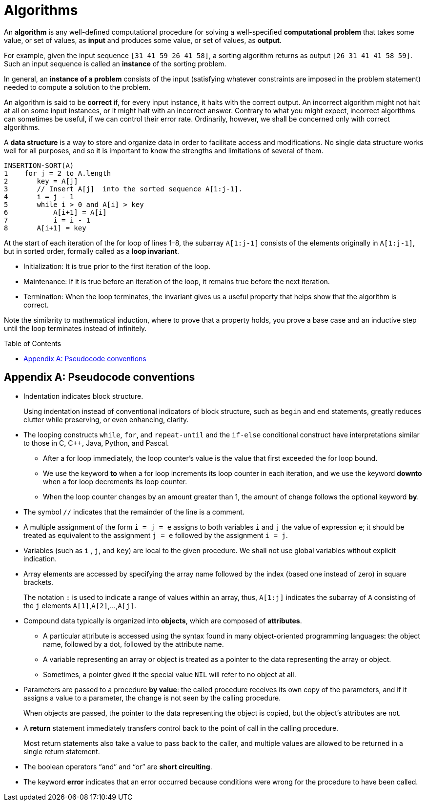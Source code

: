 = Algorithms
:page-layout: post
:page-categories: ['algorithms']
:page-tags: ['algorithms']
:page-date: 2023-08-18 10:18:05 +0800
:page-revdate: 2023-08-18 10:18:05 +0800
:toc: preamble
:toclevels: 4
:sectnums:
:sectnumlevels: 4

An *algorithm* is any well-defined computational procedure for solving a well-specified *computational problem* that takes some value, or set of values, as *input* and produces some value, or set of values, as *output*.

For example, given the input sequence `[31 41 59 26 41 58]`, a sorting algorithm returns as output `[26 31 41 41 58 59]`. Such an input sequence is called an *instance* of the sorting problem.

In general, an *instance of a problem* consists of the input (satisfying whatever constraints are imposed in the problem statement) needed to compute a solution to the problem.

An algorithm is said to be *correct* if, for every input instance, it halts with the correct output. An incorrect algorithm might not halt at all on some input instances, or it might halt with an incorrect answer. Contrary to what you might expect, incorrect algorithms can sometimes be useful, if we can control their error rate. Ordinarily, however, we shall be concerned only with correct algorithms.

A *data structure* is a way to store and organize data in order to facilitate access and modifications. No single data structure works well for all purposes, and so it is important to know the strengths and limitations of several of them.

[source,txt]
----
INSERTION-SORT(A)
1    for j = 2 to A.length
2       key = A[j] 
3       // Insert A[j]  into the sorted sequence A[1:j-1].
4       i = j - 1
5       while i > 0 and A[i] > key
6           A[i+1] = A[i]
7           i = i - 1
8       A[i+1] = key
----

At the start of each iteration of the for loop of lines 1–8, the subarray `A[1:j-1]` consists of the elements originally in `A[1:j-1]`, but in sorted order, formally called as a *loop invariant*.

* Initialization: It is true prior to the first iteration of the loop.

* Maintenance: If it is true before an iteration of the loop, it remains true before the next iteration.

* Termination: When the loop terminates, the invariant gives us a useful property that helps show that the algorithm is correct.

Note the similarity to mathematical induction, where to prove that a property holds, you prove a base case and an inductive step until the loop terminates instead of infinitely.

[appendix]
== Pseudocode conventions

* Indentation indicates block structure.
+
Using indentation instead of conventional indicators of block structure, such as `begin` and `end` statements, greatly reduces clutter while preserving, or even enhancing, clarity.

* The looping constructs `while`, `for`, and `repeat-until` and the `if-else` conditional construct have interpretations similar to those in C, C++, Java, Python, and Pascal.

** After a for loop immediately, the loop counter’s value is the value that first exceeded the for loop bound.

** We use the keyword *to* when a for loop increments its loop counter in each iteration, and we use the keyword *downto* when a for loop decrements its loop counter.

** When the loop counter changes by an amount greater than 1, the amount of change follows the optional keyword *by*.

* The symbol `//` indicates that the remainder of the line is a comment.

* A multiple assignment of the form `i = j = e` assigns to both variables `i` and `j` the value of expression `e`; it should be treated as equivalent to the assignment `j = e` followed by the assignment `i = j`.

* Variables (such as `i` , `j`, and `key`) are local to the given procedure. We shall not use global variables without explicit indication.

* Array elements are accessed by specifying the array name followed by the index (based one instead of zero) in square brackets.
+
The notation `:` is used to indicate a range of values within an array, thus, `A[1:j]` indicates the subarray of `A` consisting of the `j` elements `A[1]`,`A[2]`,...,`A[j]`.

* Compound data typically is organized into *objects*, which are composed of *attributes*.

** A particular attribute is accessed using the syntax found in many object-oriented programming languages: the object name, followed by a dot, followed by the attribute name.

** A variable representing an array or object is treated as a pointer to the data representing the array or object.

** Sometimes, a pointer gived it the special value `NIL` will refer to no object at all.

* Parameters are passed to a procedure *by value*: the called procedure receives its own copy of the parameters, and if it assigns a value to a parameter, the change is not seen by the calling procedure.
+
When objects are passed, the pointer to the data representing the object is copied, but the object’s attributes are not.

* A *return* statement immediately transfers control back to the point of call in the calling procedure.
+
Most return statements also take a value to pass back to the caller, and multiple values are allowed to be returned in a single return statement.

* The boolean operators “and” and “or” are *short circuiting*.

* The keyword *error* indicates that an error occurred because conditions were wrong for the procedure to have been called.
